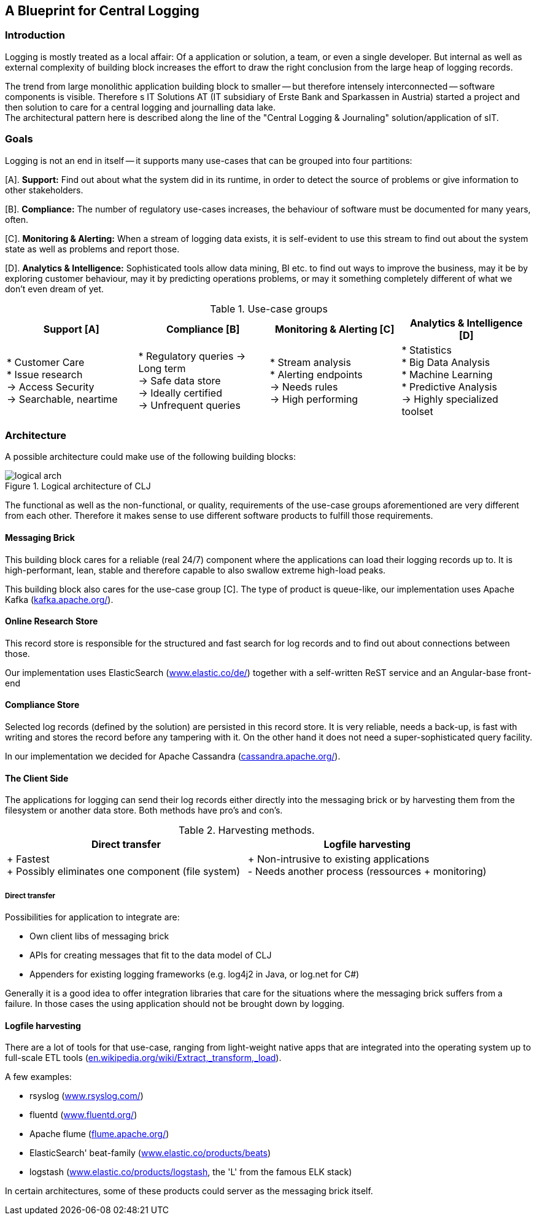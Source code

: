 :hide-uri-scheme:

== A Blueprint for Central Logging

=== Introduction
Logging is mostly treated as a local affair: Of a application or solution, a team, or even a single developer. But
internal as well as external complexity of building block increases the effort to draw the right conclusion from the
large heap of logging records.

The trend from large monolithic application building block to smaller -- but therefore intensely interconnected --
software components is visible. Therefore s IT Solutions AT (IT subsidiary of Erste Bank and Sparkassen in Austria)
started a project and then solution to care for a central logging and journalling data lake. +
The architectural pattern here is described along the line of the "Central Logging & Journaling" solution/application
of sIT.

=== Goals
Logging is not an end in itself -- it supports many use-cases that can be grouped into four partitions:

[A]. *Support:* Find out about what the system did in its runtime, in order to detect the source of problems or give
information to other stakeholders.

[B]. *Compliance:* The number of regulatory use-cases increases, the behaviour of software must be documented for
many years, often.

[C]. *Monitoring & Alerting:* When a stream of logging data exists, it is self-evident to use this stream to find out
about the system state as well as problems and report those.

[D]. *Analytics & Intelligence:* Sophisticated tools allow data mining, BI etc. to find out ways to improve the
business, may it be by exploring customer behaviour, may it by predicting operations problems, or may it something
completely different of what we don't even dream of yet.

.Use-case groups
[options=header, frame=all, grid=all, cols="<,<,<,<"]
|===
|Support [A] | Compliance [B] | Monitoring & Alerting [C] | Analytics & Intelligence [D]

|   * Customer Care +
    * Issue research +
    -> Access Security +
    -> Searchable, neartime
|    * Regulatory queries
     -> Long term +
     -> Safe data store +
     -> Ideally certified +
     -> Unfrequent queries
|   * Stream analysis +
    * Alerting endpoints +
    -> Needs rules +
    -> High performing
|   * Statistics +
    * Big Data Analysis +
    * Machine Learning +
    * Predictive Analysis +
    -> Highly specialized toolset
|===

=== Architecture

A possible architecture could make use of the following building blocks:

[[clj-architecture]]
.Logical architecture of CLJ
image::logical_arch.png[]

The functional as well as the non-functional, or quality, requirements of the use-case groups aforementioned are
very different from each other. Therefore it makes sense to use different software products to fulfill those
requirements.

==== Messaging Brick
This building block cares for a reliable (real 24/7) component where the applications can load their logging records
up to. It is high-performant, lean, stable and therefore capable to also swallow extreme high-load peaks.

This building block also cares for the use-case group [C]. The type of product is queue-like, our implementation uses
Apache Kafka (https://kafka.apache.org/).

==== Online Research Store
This record store is responsible for the structured and fast search for log records and to find out about connections
between those.

Our implementation uses ElasticSearch (https://www.elastic.co/de/) together with a self-written ReST service and an
Angular-base front-end

==== Compliance Store
Selected log records (defined by the solution) are persisted in this record store. It is very reliable, needs a
back-up, is fast with writing and stores the record before any tampering with it. On the other hand it does not need
a super-sophisticated query facility.

In our implementation we decided for Apache Cassandra (http://cassandra.apache.org/).

==== The Client Side
The applications for logging can send their log records either directly into the messaging brick or by harvesting
them from the filesystem or another data store. Both methods have pro's and con's.

.Harvesting methods.
[options=header]
|===
| Direct transfer | Logfile harvesting

| + Fastest +
  + Possibly eliminates one component (file system)
| + Non-intrusive to existing applications +
  - Needs another process (ressources + monitoring)
|===

===== Direct transfer
Possibilities for application to integrate are:

- Own client libs of messaging brick
- APIs for creating messages that fit to the data model of CLJ
- Appenders for existing logging frameworks (e.g. log4j2 in Java, or log.net for C#)

Generally it is a good idea to offer integration libraries that care for the situations where the messaging brick
suffers from a failure. In those cases the using application should not be brought down by logging.

==== Logfile harvesting
There are a lot of tools for that use-case, ranging from light-weight native apps that are integrated into the
operating system up to full-scale ETL tools (https://en.wikipedia.org/wiki/Extract,_transform,_load).

A few examples:

- rsyslog (http://www.rsyslog.com/)
- fluentd (https://www.fluentd.org/)
- Apache flume (https://flume.apache.org/)
- ElasticSearch' beat-family (https://www.elastic.co/products/beats)
- logstash (https://www.elastic.co/products/logstash, the 'L' from the famous ELK stack)

In certain architectures, some of these products could server as the messaging brick itself.

